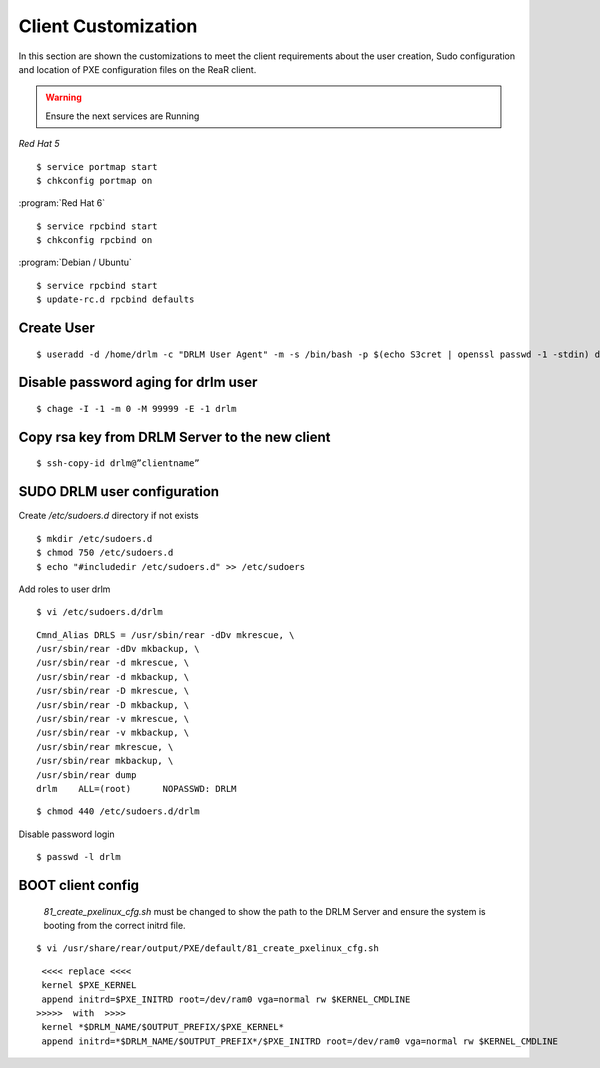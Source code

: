 Client Customization 
====================

In this section are shown the customizations to meet the client requirements
about the user creation, Sudo configuration and location of PXE configuration
files on the ReaR client.

.. todo:: 

   Write this section.

.. warning::

   Ensure the next services are Running

*Red Hat 5*
::

   $ service portmap start
   $ chkconfig portmap on

:program:`Red Hat 6`
::

   $ service rpcbind start
   $ chkconfig rpcbind on

:program:`Debian / Ubuntu`
::

   $ service rpcbind start   
   $ update-rc.d rpcbind defaults
   


Create User
-----------
::

   $ useradd -d /home/drlm -c "DRLM User Agent" -m -s /bin/bash -p $(echo S3cret | openssl passwd -1 -stdin) drlm

Disable password aging for drlm user
------------------------------------
::

   $ chage -I -1 -m 0 -M 99999 -E -1 drlm


Copy rsa key from DRLM Server to the new client
-----------------------------------------------
::

   $ ssh-copy-id drlm@”clientname”


   
SUDO DRLM user configuration
----------------------------

Create `/etc/sudoers.d` directory if not exists
::

   $ mkdir /etc/sudoers.d
   $ chmod 750 /etc/sudoers.d
   $ echo "#includedir /etc/sudoers.d" >> /etc/sudoers

Add roles to user drlm
::

   $ vi /etc/sudoers.d/drlm

::

   Cmnd_Alias DRLS = /usr/sbin/rear -dDv mkrescue, \ 
   /usr/sbin/rear -dDv mkbackup, \ 
   /usr/sbin/rear -d mkrescue, \ 
   /usr/sbin/rear -d mkbackup, \
   /usr/sbin/rear -D mkrescue, \ 
   /usr/sbin/rear -D mkbackup, \ 
   /usr/sbin/rear -v mkrescue, \ 
   /usr/sbin/rear -v mkbackup, \ 
   /usr/sbin/rear mkrescue, \ 
   /usr/sbin/rear mkbackup, \ 
   /usr/sbin/rear dump 
   drlm    ALL=(root)      NOPASSWD: DRLM
   
::

   $ chmod 440 /etc/sudoers.d/drlm


Disable password login
::

   $ passwd -l drlm


BOOT client config
------------------

 *81_create_pxelinux_cfg.sh* must be changed to show the path to the DRLM Server and ensure the system is booting from the correct initrd file.
 
::
 
   $ vi /usr/share/rear/output/PXE/default/81_create_pxelinux_cfg.sh
   
::
 
    <<<< replace <<<< 
    kernel $PXE_KERNEL 
    append initrd=$PXE_INITRD root=/dev/ram0 vga=normal rw $KERNEL_CMDLINE 
   >>>>>  with  >>>> 
    kernel *$DRLM_NAME/$OUTPUT_PREFIX/$PXE_KERNEL* 
    append initrd=*$DRLM_NAME/$OUTPUT_PREFIX*/$PXE_INITRD root=/dev/ram0 vga=normal rw $KERNEL_CMDLINE 
 





